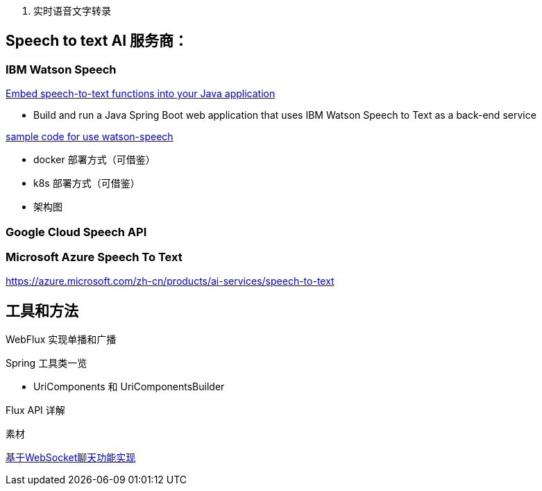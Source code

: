 
1. 实时语音文字转录



== Speech to text AI 服务商：

=== IBM Watson Speech

https://developer.ibm.com/tutorials/embed-speech-to-text-functions-into-your-java-application/[Embed speech-to-text functions into your Java application]

* Build and run a Java Spring Boot web application that uses IBM Watson Speech to Text as a back-end service

https://github.com/ibm-ecosystem-engineering/Watson-Speech[sample code for use watson-speech ]

* docker 部署方式（可借鉴）
* k8s 部署方式（可借鉴）
* 架构图

=== Google Cloud Speech API


=== Microsoft Azure Speech To Text
https://azure.microsoft.com/zh-cn/products/ai-services/speech-to-text


== 工具和方法
WebFlux 实现单播和广播

Spring 工具类一览

* UriComponents 和 UriComponentsBuilder

Flux API 详解

素材


https://segmentfault.com/a/1190000022986674[基于WebSocket聊天功能实现]

